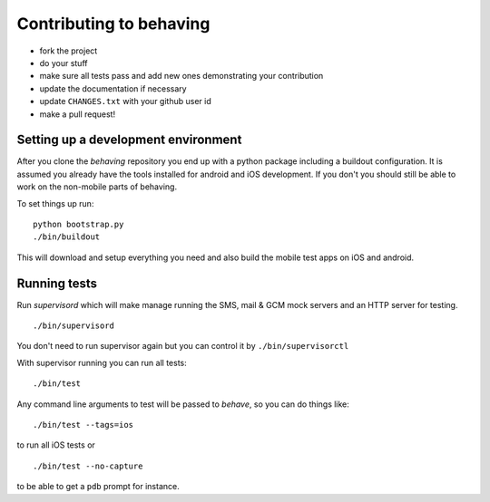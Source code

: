 Contributing to behaving
========================

* fork the project
* do your stuff
* make sure all tests pass and add new ones demonstrating your contribution
* update the documentation if necessary
* update ``CHANGES.txt`` with your github user id
* make a pull request!

Setting up a development environment
------------------------------------

After you clone the *behaving* repository you end up with a python package including a buildout configuration.
It is assumed you already have the tools installed for android and iOS development. If you don't you should still be able to work on the non-mobile parts of behaving.

To set things up run:

::

    python bootstrap.py
    ./bin/buildout

This will download and setup everything you need and also build the mobile test apps on iOS and android.

Running tests
-------------

Run *supervisord* which will make manage running the SMS, mail & GCM mock servers and an HTTP server for testing.

::

    ./bin/supervisord


You don't need to run supervisor again but you can control it by ``./bin/supervisorctl``

With supervisor running you can run all tests:

::

    ./bin/test

Any command line arguments to test will be passed to *behave*, so you can do things like:

::

    ./bin/test --tags=ios

to run all iOS tests or

::

    ./bin/test --no-capture

to be able to get a ``pdb`` prompt for instance.